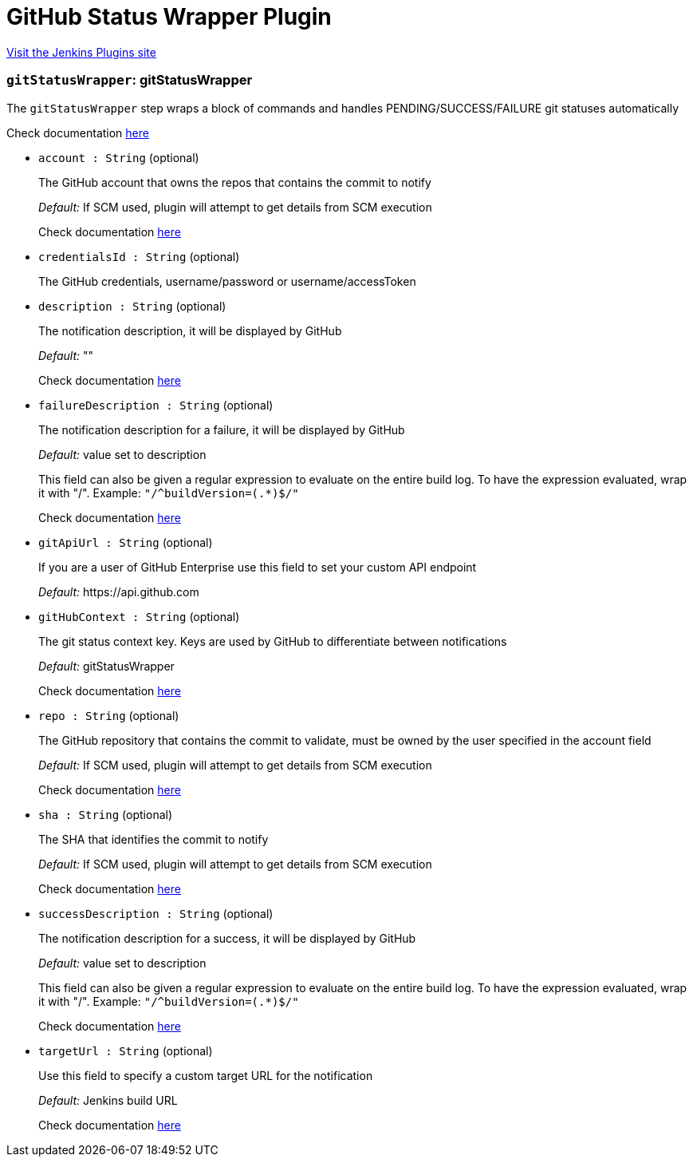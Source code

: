 = GitHub Status Wrapper Plugin
:page-layout: pipelinesteps

:notitle:
:description:
:author:
:email: jenkinsci-users@googlegroups.com
:sectanchors:
:toc: left
:compat-mode!:


++++
<a href="https://plugins.jenkins.io/pipeline-gitstatuswrapper">Visit the Jenkins Plugins site</a>
++++


=== `gitStatusWrapper`: gitStatusWrapper
++++
<div><div>
 <p>The <code>gitStatusWrapper</code> step wraps a block of commands and handles PENDING/SUCCESS/FAILURE git statuses automatically</p>
 <p>Check documentation <a href="https://developer.github.com/v3/repos/statuses/" rel="nofollow">here</a></p>
</div></div>
<ul><li><code>account : String</code> (optional)
<div><div>
 <p>The GitHub account that owns the repos that contains the commit to notify</p>
 <p><em>Default:</em> If SCM used, plugin will attempt to get details from SCM execution</p>
 <p>Check documentation <a href="https://developer.github.com/v3/repos/statuses/" rel="nofollow">here</a></p>
</div></div>

</li>
<li><code>credentialsId : String</code> (optional)
<div><div>
 <p>The GitHub credentials, username/password or username/accessToken</p>
</div></div>

</li>
<li><code>description : String</code> (optional)
<div><div>
 <p>The notification description, it will be displayed by GitHub</p>
 <p><em>Default:</em> ""</p>
 <p>Check documentation <a href="https://developer.github.com/v3/repos/statuses/" rel="nofollow">here</a></p>
</div></div>

</li>
<li><code>failureDescription : String</code> (optional)
<div><div>
 <p>The notification description for a failure, it will be displayed by GitHub</p>
 <p><em>Default:</em> value set to description</p>
 <p>This field can also be given a regular expression to evaluate on the entire build log. To have the expression evaluated, wrap it with "/". Example: <code>"/^buildVersion=(.*)$/"</code></p>
 <p>Check documentation <a href="https://developer.github.com/v3/repos/statuses/" rel="nofollow">here</a></p>
</div></div>

</li>
<li><code>gitApiUrl : String</code> (optional)
<div><div>
 <p>If you are a user of GitHub Enterprise use this field to set your custom API endpoint</p>
 <p><em>Default:</em> https://api.github.com</p>
</div></div>

</li>
<li><code>gitHubContext : String</code> (optional)
<div><div>
 <p>The git status context key. Keys are used by GitHub to differentiate between notifications</p>
 <p><em>Default:</em> gitStatusWrapper</p>
 <p>Check documentation <a href="https://developer.github.com/v3/repos/statuses/" rel="nofollow">here</a></p>
</div></div>

</li>
<li><code>repo : String</code> (optional)
<div><div>
 <p>The GitHub repository that contains the commit to validate, must be owned by the user specified in the account field</p>
 <p><em>Default:</em> If SCM used, plugin will attempt to get details from SCM execution</p>
 <p>Check documentation <a href="https://developer.github.com/v3/repos/statuses/" rel="nofollow">here</a></p>
</div></div>

</li>
<li><code>sha : String</code> (optional)
<div><div>
 <p>The SHA that identifies the commit to notify</p>
 <p><em>Default:</em> If SCM used, plugin will attempt to get details from SCM execution</p>
 <p>Check documentation <a href="https://developer.github.com/v3/repos/statuses/" rel="nofollow">here</a></p>
</div></div>

</li>
<li><code>successDescription : String</code> (optional)
<div><div>
 <p>The notification description for a success, it will be displayed by GitHub</p>
 <p><em>Default:</em> value set to description</p>
 <p>This field can also be given a regular expression to evaluate on the entire build log. To have the expression evaluated, wrap it with "/". Example: <code>"/^buildVersion=(.*)$/"</code></p>
 <p>Check documentation <a href="https://developer.github.com/v3/repos/statuses/" rel="nofollow">here</a></p>
</div></div>

</li>
<li><code>targetUrl : String</code> (optional)
<div><div>
 <p>Use this field to specify a custom target URL for the notification</p>
 <p><em>Default:</em> Jenkins build URL</p>
 <p>Check documentation <a href="https://developer.github.com/v3/repos/statuses/" rel="nofollow">here</a></p>
</div></div>

</li>
</ul>


++++
